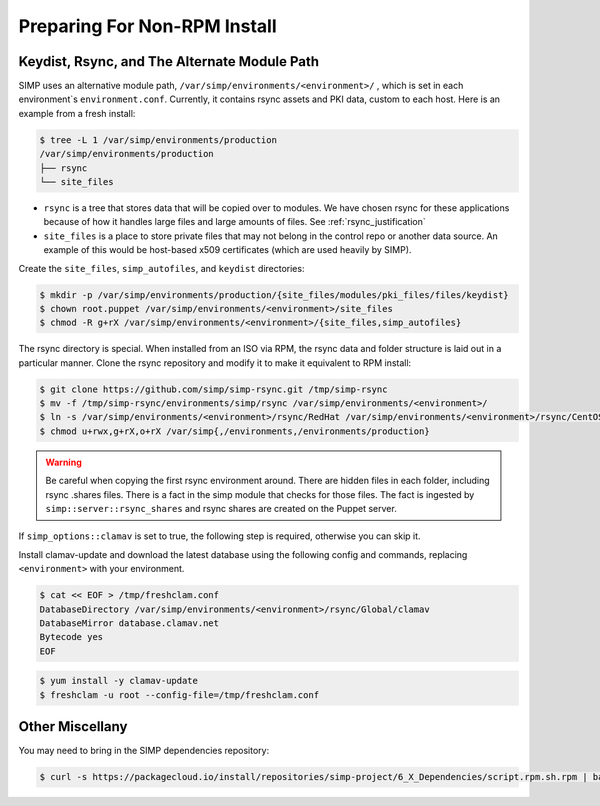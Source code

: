 .. _preparing_for_non_rpm_install:

Preparing For Non-RPM Install
=============================

Keydist, Rsync, and The Alternate Module Path
^^^^^^^^^^^^^^^^^^^^^^^^^^^^^^^^^^^^^^^^^^^^^

SIMP uses an alternative module path, ``/var/simp/environments/<environment>/``
, which is set in each environment`s ``environment.conf``.  Currently, it
contains rsync assets and PKI data, custom to each host.  Here is an example
from a fresh install:

.. code-block:: bash

   $ tree -L 1 /var/simp/environments/production
   /var/simp/environments/production
   ├── rsync
   └── site_files

* ``rsync`` is a tree that stores data that will be copied over to modules.  We
  have chosen rsync for these applications because of how it handles large
  files and large amounts of files.  See :ref:`rsync_justification`
* ``site_files`` is a place to store private files that may not belong in the
  control repo or another data source.  An example of this would be host-based
  x509 certificates (which are used heavily by SIMP).

Create the ``site_files``, ``simp_autofiles``, and ``keydist`` directories:

.. code-block:: bash

   $ mkdir -p /var/simp/environments/production/{site_files/modules/pki_files/files/keydist}
   $ chown root.puppet /var/simp/environments/<environment>/site_files
   $ chmod -R g+rX /var/simp/environments/<environment>/{site_files,simp_autofiles}

The rsync directory is special.  When installed from an ISO via RPM, the rsync
data and folder structure is laid out in a particular manner.  Clone the rsync
repository and modify it to make it equivalent to RPM install:

.. code-block:: bash

   $ git clone https://github.com/simp/simp-rsync.git /tmp/simp-rsync
   $ mv -f /tmp/simp-rsync/environments/simp/rsync /var/simp/environments/<environment>/
   $ ln -s /var/simp/environments/<environment>/rsync/RedHat /var/simp/environments/<environment>/rsync/CentOS
   $ chmod u+rwx,g+rX,o+rX /var/simp{,/environments,/environments/production}

.. WARNING::

   Be careful when copying the first rsync environment around.  There are
   hidden files in each folder, including rsync .shares files.  There is a fact
   in the simp module that checks for those files.  The fact is ingested by
   ``simp::server::rsync_shares`` and rsync shares are created on the Puppet
   server.

If ``simp_options::clamav`` is set to true, the following step is required,
otherwise you can skip it.

Install clamav-update and download the latest database using the following
config and commands, replacing ``<environment>`` with your environment.

.. code-block:: bash

   $ cat << EOF > /tmp/freshclam.conf
   DatabaseDirectory /var/simp/environments/<environment>/rsync/Global/clamav
   DatabaseMirror database.clamav.net
   Bytecode yes
   EOF

.. code-block:: bash

   $ yum install -y clamav-update
   $ freshclam -u root --config-file=/tmp/freshclam.conf


Other Miscellany
^^^^^^^^^^^^^^^^

You may need to bring in the SIMP dependencies repository:

.. code-block:: bash

   $ curl -s https://packagecloud.io/install/repositories/simp-project/6_X_Dependencies/script.rpm.sh.rpm | bash
